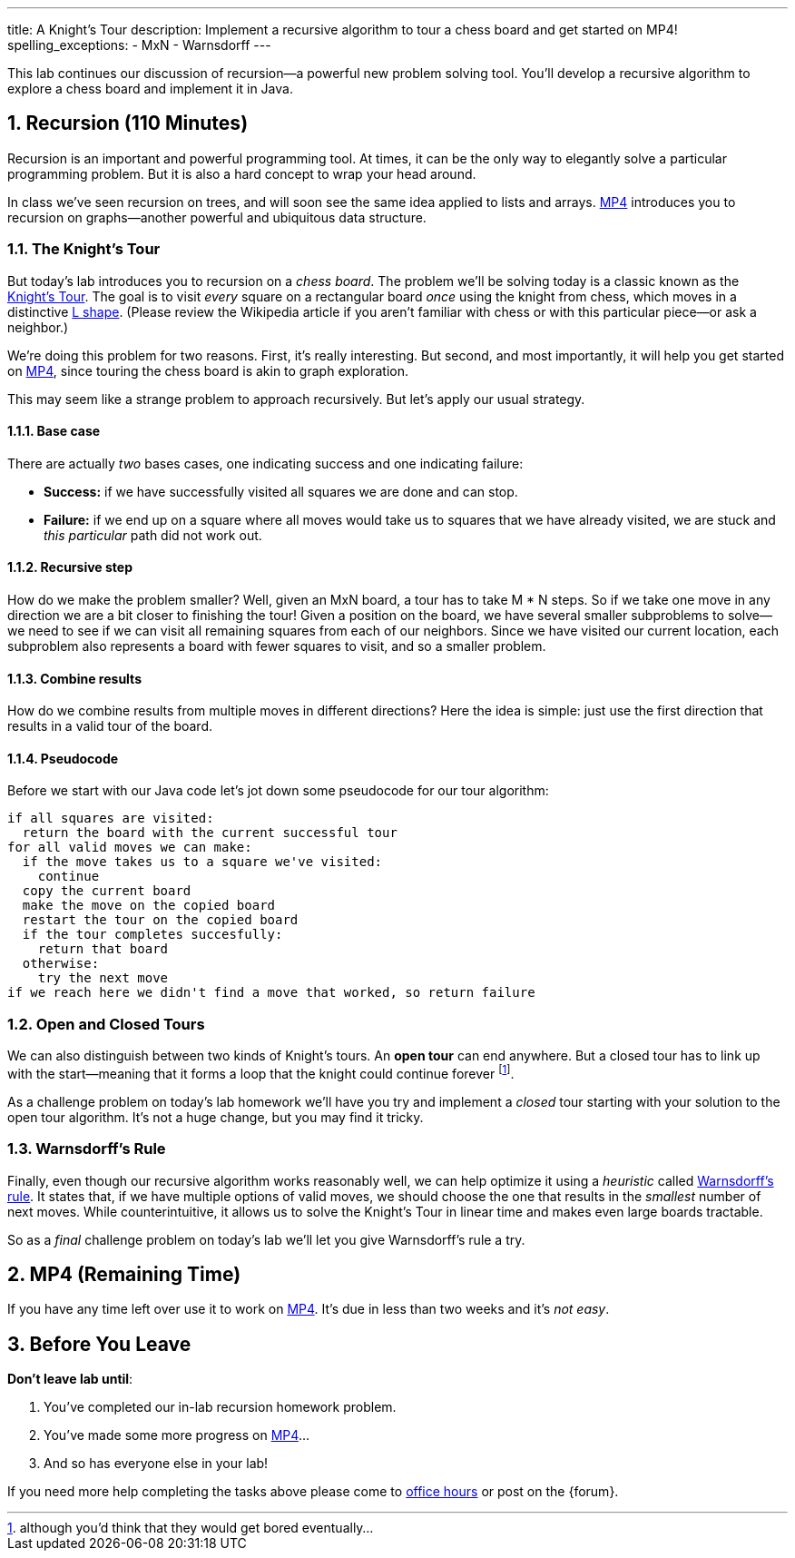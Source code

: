 ---
title: A Knight's Tour
description:
  Implement a recursive algorithm to tour a chess board and get started on MP4!
spelling_exceptions:
  - MxN
  - Warnsdorff
---

:sectnums:
:linkattrs:

[.lead]
//
This lab continues our discussion of recursion&mdash;a powerful new problem
solving tool.
//
You'll develop a recursive algorithm to explore a chess board and implement it
in Java.

[[recursion]]
== Recursion [.text-muted]#(110 Minutes)#

Recursion is an important and powerful programming tool.
//
At times, it can be the only way to elegantly solve a particular programming
problem.
//
But it is also a hard concept to wrap your head around.

In class we've seen recursion on trees, and will soon see the same idea applied
to lists and arrays.
//
link:/MP/4/[MP4] introduces you to recursion on graphs&mdash;another powerful
and ubiquitous data structure.

=== The Knight's Tour

But today's lab introduces you to recursion on a _chess board_.
//
The problem we'll be solving today is a classic known as the
//
https://en.wikipedia.org/wiki/Knight%27s_tour[Knight's Tour].
//
The goal is to visit _every_ square on a rectangular board _once_ using the
knight from chess, which moves in a distinctive
//
https://en.wikipedia.org/wiki/Knight_(chess)[L shape].
//
(Please review the Wikipedia article if you aren't familiar with chess or with
this particular piece&mdash;or ask a neighbor.)

We're doing this problem for two reasons.
//
First, it's really interesting.
//
But second, and most importantly, it will help you get started on
//
link:/MP/4/[MP4], since touring the chess board is akin to graph exploration.

This may seem like a strange problem to approach recursively.
//
But let's apply our usual strategy.

==== Base case

There are actually _two_ bases cases, one indicating success and one
indicating failure:

* *Success:* if we have successfully visited all squares we are done and can
stop.
//
* *Failure:* if we end up on a square where all moves would take us to squares
that we have already visited, we are stuck and _this particular_ path did not
work out.

==== Recursive step

How do we make the problem smaller?
//
Well, given an MxN board, a tour has to take M * N steps.
//
So if we take one move in any direction we are a bit closer to finishing the
tour!
//
Given a position on the board, we have several smaller subproblems to
solve&mdash;we need to see if we can visit all remaining squares from each of
our neighbors.
//
Since we have visited our current location, each subproblem also represents a
board with fewer squares to visit, and so a smaller problem.

==== Combine results

How do we combine results from multiple moves in different directions?
//
Here the idea is simple: just use the first direction that results in a valid
tour of the board.

==== Pseudocode

Before we start with our Java code let's jot down some pseudocode for our tour
algorithm:

[source]
----
if all squares are visited:
  return the board with the current successful tour
for all valid moves we can make:
  if the move takes us to a square we've visited:
    continue
  copy the current board
  make the move on the copied board
  restart the tour on the copied board
  if the tour completes succesfully:
    return that board
  otherwise:
    try the next move
if we reach here we didn't find a move that worked, so return failure
----

=== Open and Closed Tours

We can also distinguish between two kinds of Knight's tours.
//
An *open tour* can end anywhere.
//
But a closed tour has to link up with the start&mdash;meaning that it forms a
loop that the knight could continue forever footnote:[although you'd think that
they would get bored eventually...].

As a challenge problem on today's lab homework we'll have you try and implement
a _closed_ tour starting with your solution to the open tour algorithm.
//
It's not a huge change, but you may find it tricky.

=== Warnsdorff's Rule

Finally, even though our recursive algorithm works reasonably well, we can help
optimize it using a _heuristic_ called
//
https://en.wikipedia.org/wiki/Knight%27s_tour#Warnsdorff's_rule[Warnsdorff's
rule].
//
It states that, if we have multiple options of valid moves, we should choose the
one that results in the _smallest_ number of next moves.
//
While counterintuitive, it allows us to solve the Knight's Tour in linear time
and makes even large boards tractable.

So as a _final_ challenge problem on today's lab we'll let you give Warnsdorff's
rule a try.

[[mp4]]
== MP4 [.text-muted]#(Remaining Time)#

If you have any time left over use it to work on
//
link:/MP/4/[MP4].
//
It's due in less than two weeks and it's _not easy_.

[[done]]
== Before You Leave

**Don't leave lab until**:

. You've completed our in-lab recursion homework problem.
//
. You've made some more progress on link:/MP/4/[MP4]...
//
. And so has everyone else in your lab!

If you need more help completing the tasks above please come to
//
link:/info/syllabus/#calendar[office hours]
//
or post on the {forum}.
